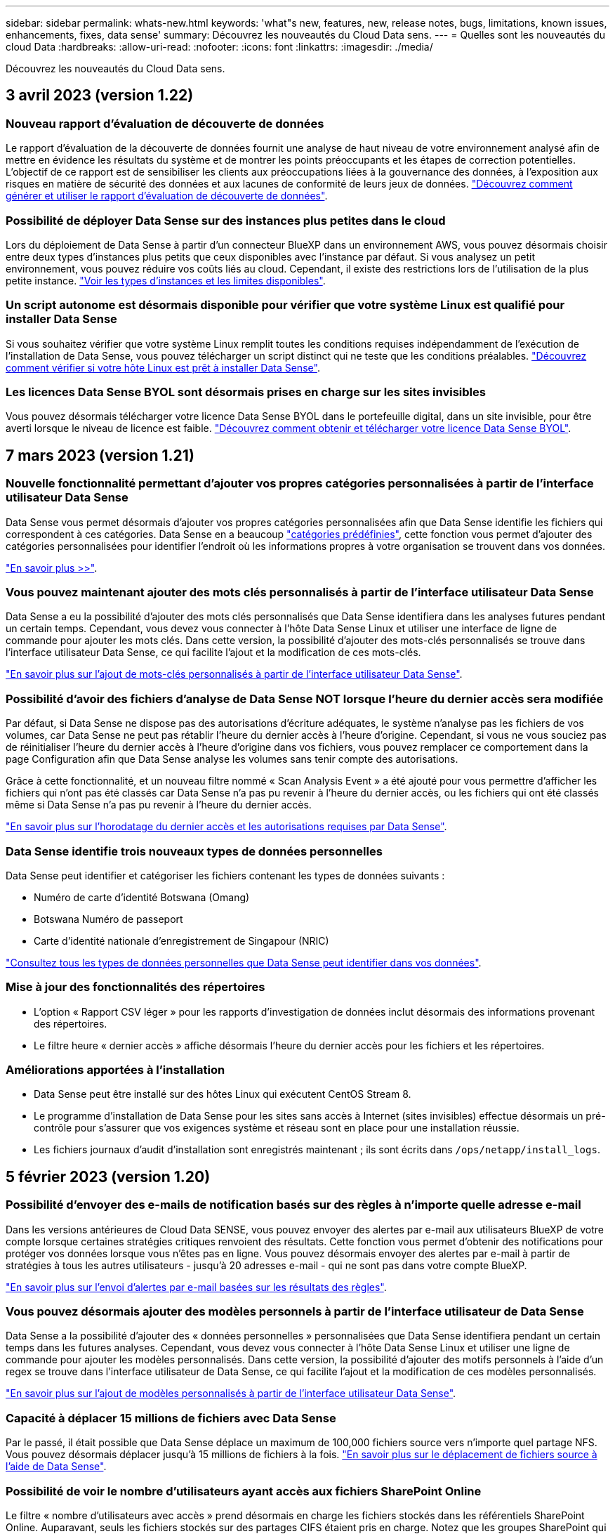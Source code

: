 ---
sidebar: sidebar 
permalink: whats-new.html 
keywords: 'what"s new, features, new, release notes, bugs, limitations, known issues, enhancements, fixes, data sense' 
summary: Découvrez les nouveautés du Cloud Data sens. 
---
= Quelles sont les nouveautés du cloud Data
:hardbreaks:
:allow-uri-read: 
:nofooter: 
:icons: font
:linkattrs: 
:imagesdir: ./media/


[role="lead"]
Découvrez les nouveautés du Cloud Data sens.



== 3 avril 2023 (version 1.22)



=== Nouveau rapport d'évaluation de découverte de données

Le rapport d'évaluation de la découverte de données fournit une analyse de haut niveau de votre environnement analysé afin de mettre en évidence les résultats du système et de montrer les points préoccupants et les étapes de correction potentielles. L'objectif de ce rapport est de sensibiliser les clients aux préoccupations liées à la gouvernance des données, à l'exposition aux risques en matière de sécurité des données et aux lacunes de conformité de leurs jeux de données. https://docs.netapp.com/us-en/cloud-manager-data-sense/task-controlling-governance-data.html#data-discovery-assessment-report["Découvrez comment générer et utiliser le rapport d'évaluation de découverte de données"].



=== Possibilité de déployer Data Sense sur des instances plus petites dans le cloud

Lors du déploiement de Data Sense à partir d'un connecteur BlueXP dans un environnement AWS, vous pouvez désormais choisir entre deux types d'instances plus petits que ceux disponibles avec l'instance par défaut. Si vous analysez un petit environnement, vous pouvez réduire vos coûts liés au cloud. Cependant, il existe des restrictions lors de l'utilisation de la plus petite instance. https://docs.netapp.com/us-en/cloud-manager-data-sense/concept-cloud-compliance.html#using-a-smaller-instance-type["Voir les types d'instances et les limites disponibles"].



=== Un script autonome est désormais disponible pour vérifier que votre système Linux est qualifié pour installer Data Sense

Si vous souhaitez vérifier que votre système Linux remplit toutes les conditions requises indépendamment de l'exécution de l'installation de Data Sense, vous pouvez télécharger un script distinct qui ne teste que les conditions préalables. https://docs.netapp.com/us-en/cloud-manager-data-sense/task-test-linux-system.html["Découvrez comment vérifier si votre hôte Linux est prêt à installer Data Sense"].



=== Les licences Data Sense BYOL sont désormais prises en charge sur les sites invisibles

Vous pouvez désormais télécharger votre licence Data Sense BYOL dans le portefeuille digital, dans un site invisible, pour être averti lorsque le niveau de licence est faible. https://docs.netapp.com/us-en/cloud-manager-data-sense/task-licensing-datasense.html#obtain-your-cloud-data-sense-license-file["Découvrez comment obtenir et télécharger votre licence Data Sense BYOL"].



== 7 mars 2023 (version 1.21)



=== Nouvelle fonctionnalité permettant d'ajouter vos propres catégories personnalisées à partir de l'interface utilisateur Data Sense

Data Sense vous permet désormais d'ajouter vos propres catégories personnalisées afin que Data Sense identifie les fichiers qui correspondent à ces catégories. Data Sense en a beaucoup https://docs.netapp.com/us-en/cloud-manager-data-sense/reference-private-data-categories.html#types-of-categories["catégories prédéfinies"], cette fonction vous permet d'ajouter des catégories personnalisées pour identifier l'endroit où les informations propres à votre organisation se trouvent dans vos données.

https://docs.netapp.com/us-en/cloud-manager-data-sense/task-managing-data-fusion.html#add-custom-categories["En savoir plus >>"^].



=== Vous pouvez maintenant ajouter des mots clés personnalisés à partir de l'interface utilisateur Data Sense

Data Sense a eu la possibilité d'ajouter des mots clés personnalisés que Data Sense identifiera dans les analyses futures pendant un certain temps. Cependant, vous devez vous connecter à l'hôte Data Sense Linux et utiliser une interface de ligne de commande pour ajouter les mots clés. Dans cette version, la possibilité d'ajouter des mots-clés personnalisés se trouve dans l'interface utilisateur Data Sense, ce qui facilite l'ajout et la modification de ces mots-clés.

https://docs.netapp.com/us-en/cloud-manager-data-sense/task-managing-data-fusion.html#add-custom-keywords-from-a-list-of-words["En savoir plus sur l'ajout de mots-clés personnalisés à partir de l'interface utilisateur Data Sense"^].



=== Possibilité d'avoir des fichiers d'analyse de Data Sense *NOT* lorsque l'heure du dernier accès sera modifiée

Par défaut, si Data Sense ne dispose pas des autorisations d'écriture adéquates, le système n'analyse pas les fichiers de vos volumes, car Data Sense ne peut pas rétablir l'heure du dernier accès à l'heure d'origine. Cependant, si vous ne vous souciez pas de réinitialiser l'heure du dernier accès à l'heure d'origine dans vos fichiers, vous pouvez remplacer ce comportement dans la page Configuration afin que Data Sense analyse les volumes sans tenir compte des autorisations.

Grâce à cette fonctionnalité, et un nouveau filtre nommé « Scan Analysis Event » a été ajouté pour vous permettre d'afficher les fichiers qui n'ont pas été classés car Data Sense n'a pas pu revenir à l'heure du dernier accès, ou les fichiers qui ont été classés même si Data Sense n'a pas pu revenir à l'heure du dernier accès.

https://docs.netapp.com/us-en/cloud-manager-data-sense/reference-collected-metadata.html#last-access-time-timestamp["En savoir plus sur l'horodatage du dernier accès et les autorisations requises par Data Sense"].



=== Data Sense identifie trois nouveaux types de données personnelles

Data Sense peut identifier et catégoriser les fichiers contenant les types de données suivants :

* Numéro de carte d'identité Botswana (Omang)
* Botswana Numéro de passeport
* Carte d'identité nationale d'enregistrement de Singapour (NRIC)


https://docs.netapp.com/us-en/cloud-manager-data-sense/reference-private-data-categories.html#types-of-personal-data["Consultez tous les types de données personnelles que Data Sense peut identifier dans vos données"].



=== Mise à jour des fonctionnalités des répertoires

* L'option « Rapport CSV léger » pour les rapports d'investigation de données inclut désormais des informations provenant des répertoires.
* Le filtre heure « dernier accès » affiche désormais l'heure du dernier accès pour les fichiers et les répertoires.




=== Améliorations apportées à l'installation

* Data Sense peut être installé sur des hôtes Linux qui exécutent CentOS Stream 8.
* Le programme d'installation de Data Sense pour les sites sans accès à Internet (sites invisibles) effectue désormais un pré-contrôle pour s'assurer que vos exigences système et réseau sont en place pour une installation réussie.
* Les fichiers journaux d'audit d'installation sont enregistrés maintenant ; ils sont écrits dans `/ops/netapp/install_logs`.




== 5 février 2023 (version 1.20)



=== Possibilité d'envoyer des e-mails de notification basés sur des règles à n'importe quelle adresse e-mail

Dans les versions antérieures de Cloud Data SENSE, vous pouvez envoyer des alertes par e-mail aux utilisateurs BlueXP de votre compte lorsque certaines stratégies critiques renvoient des résultats. Cette fonction vous permet d'obtenir des notifications pour protéger vos données lorsque vous n'êtes pas en ligne. Vous pouvez désormais envoyer des alertes par e-mail à partir de stratégies à tous les autres utilisateurs - jusqu'à 20 adresses e-mail - qui ne sont pas dans votre compte BlueXP.

https://docs.netapp.com/us-en/cloud-manager-data-sense/task-using-policies.html#sending-email-alerts-when-non-compliant-data-is-found["En savoir plus sur l'envoi d'alertes par e-mail basées sur les résultats des règles"].



=== Vous pouvez désormais ajouter des modèles personnels à partir de l'interface utilisateur de Data Sense

Data Sense a la possibilité d'ajouter des « données personnelles » personnalisées que Data Sense identifiera pendant un certain temps dans les futures analyses. Cependant, vous devez vous connecter à l'hôte Data Sense Linux et utiliser une ligne de commande pour ajouter les modèles personnalisés. Dans cette version, la possibilité d'ajouter des motifs personnels à l'aide d'un regex se trouve dans l'interface utilisateur de Data Sense, ce qui facilite l'ajout et la modification de ces modèles personnalisés.

https://docs.netapp.com/us-en/cloud-manager-data-sense/task-managing-data-fusion.html#add-custom-personal-data-identifiers-using-a-regex["En savoir plus sur l'ajout de modèles personnalisés à partir de l'interface utilisateur Data Sense"^].



=== Capacité à déplacer 15 millions de fichiers avec Data Sense

Par le passé, il était possible que Data Sense déplace un maximum de 100,000 fichiers source vers n'importe quel partage NFS. Vous pouvez désormais déplacer jusqu'à 15 millions de fichiers à la fois. https://docs.netapp.com/us-en/cloud-manager-data-sense/task-managing-highlights.html#moving-source-files-to-an-nfs-share["En savoir plus sur le déplacement de fichiers source à l'aide de Data Sense"].



=== Possibilité de voir le nombre d'utilisateurs ayant accès aux fichiers SharePoint Online

Le filtre « nombre d'utilisateurs avec accès » prend désormais en charge les fichiers stockés dans les référentiels SharePoint Online. Auparavant, seuls les fichiers stockés sur des partages CIFS étaient pris en charge. Notez que les groupes SharePoint qui ne sont pas actifs basés sur un répertoire ne seront pas pris en compte dans ce filtre à l'heure actuelle.



=== Le nouvel état « réussite partielle » a été ajouté au panneau État de l'action

Le nouvel état « réussite partielle » indique qu'une action détection de données est terminée et que certains éléments ont échoué et que certains éléments ont réussi, par exemple, lorsque vous déplacez ou supprimez 100 fichiers. De plus, le statut « terminé » a été renommé « succès ». Par le passé, l'état « terminé » peut lister les actions qui ont réussi et qui ont échoué. Désormais, le statut « réussite » signifie que toutes les actions ont réussi sur tous les éléments. https://docs.netapp.com/us-en/cloud-manager-data-sense/task-view-compliance-actions.html["Voir comment afficher le panneau Etat des actions"].



== 9 janvier 2023 (version 1.19)



=== Possibilité d'afficher un graphique de fichiers contenant des données sensibles et qui sont trop permissives

Le tableau de bord gouvernance a ajouté une nouvelle zone données et autorisations larges_ qui fournit une carte thermique de fichiers contenant des données sensibles (y compris des données personnelles sensibles et sensibles) et qui sont trop permissives. Cela vous aide à déterminer les risques liés aux données sensibles. https://docs.netapp.com/us-en/cloud-manager-data-sense/task-controlling-governance-data.html#data-listed-by-sensitivity-and-wide-permissions["En savoir plus >>"].



=== Trois nouveaux filtres sont disponibles dans la page Data Investigation

De nouveaux filtres sont disponibles pour affiner les résultats affichés dans la page recherche de données :

* Le filtre « nombre d'utilisateurs avec accès » indique quels fichiers et dossiers sont ouverts à un certain nombre d'utilisateurs. Vous pouvez choisir une plage de nombres pour affiner les résultats, par exemple pour voir quels fichiers sont accessibles par 51-100 utilisateurs.
* Les filtres « heure créée », « heure découverte », « dernière modification » et « dernier accès » vous permettent désormais de créer une plage de dates personnalisée au lieu de sélectionner une plage de jours prédéfinie. Par exemple, vous pouvez rechercher des fichiers avec une "heure de création" "plus de 6 mois", ou avec une "date de dernière modification" dans les "10 derniers jours".
* Le filtre "chemin du fichier" vous permet maintenant de spécifier les chemins que vous souhaitez exclure des résultats de la requête filtrée. Si vous entrez des chemins pour inclure et exclure certaines données, Data Sense recherche d'abord tous les fichiers des chemins inclus, puis supprime les fichiers des chemins exclus, puis affiche les résultats.


https://docs.netapp.com/us-en/cloud-manager-data-sense/task-investigate-data.html#filtering-data-in-the-data-investigation-page["Voir la liste de tous les filtres que vous pouvez utiliser pour examiner vos données"].



=== Le capteur de données peut identifier le numéro individuel japonais

Data Sense peut identifier et classer les fichiers contenant le numéro individuel japonais (également appelé mon numéro). Cela inclut à la fois le numéro mon personnel et celui de l'entreprise. https://docs.netapp.com/us-en/cloud-manager-data-sense/reference-private-data-categories.html#types-of-personal-data["Consultez tous les types de données personnelles que Data Sense peut identifier dans vos données"].



== 11 décembre 2022 (version 1.18)



=== Améliorations apportées à l'installation sur site

Plusieurs améliorations ont été ajoutées à l'installation de Data Sense sur site :

* Certaines conditions préalables supplémentaires sont maintenant vérifiées avant que l'installation ne démarre sur un hôte sur site. Ainsi, vous vous assurez que votre système hôte est 100 % prêt à installer le logiciel Data Sense :
+
** vérifiez que l'espace disponible est suffisant `/var/lib/docker`, `/tmp`, et `/opt`
** testez les autorisations pertinentes sur tous les dossiers requis


* Dans la page Configuration, la section environnements de travail affiche maintenant le _ID de l'environnement de travail_ et le _scanner Group_ name. Vous devrez connaître l'ID de l'environnement de travail si vous prévoyez d'utiliser plusieurs hôtes Data Sense pour fournir une puissance de traitement supplémentaire pour analyser vos sources de données.
* La page Configuration affiche également les groupes de scanners que vous avez configurés et les nœuds de scanner de chaque groupe.


https://docs.netapp.com/us-en/cloud-manager-data-sense/task-deploy-compliance-onprem.html["En savoir plus sur l'installation de Data Sense sur un serveur hôte unique et sur plusieurs hôtes"].



== 13 novembre 2022 (version 1.17)



=== Prise en charge de la numérisation des comptes SharePoint sur site

Il est désormais possible d'analyser les comptes SharePoint Online et les comptes SharePoint sur site (SharePoint Server). Si vous devez installer SharePoint sur vos propres serveurs ou sur des sites sans accès à Internet, vous pouvez maintenant avoir Data Sense scan les fichiers utilisateur dans ces comptes. https://docs.netapp.com/us-en/cloud-manager-data-sense/task-scanning-sharepoint.html#adding-a-sharepoint-on-premise-account["En savoir plus >>"^].



=== Possibilité de réanalyser plusieurs répertoires (dossiers ou partages)

Vous pouvez désormais analyser plusieurs répertoires (dossiers ou partages) immédiatement afin que les modifications soient répercutées dans le système. Cela vous permet de hiérarchiser la réanalyse de certaines données avant d'autres données. https://docs.netapp.com/us-en/cloud-manager-data-sense/task-managing-repo-scanning.html#rescanning-data-for-an-existing-repository["Voir la procédure de nouvelle analyse d'un répertoire"^].



=== Possibilité d'ajouter des nœuds de numérisation supplémentaires sur site pour analyser des sources de données spécifiques

Si vous avez installé Data SENSE sur site et que vous avez besoin d'une puissance de traitement plus élevée pour analyser certaines sources de données, vous pouvez ajouter d'autres nœuds de « scanner » et les affecter pour analyser ces sources de données. Vous pouvez ajouter les nœuds du scanner immédiatement après avoir installé le nœud du gestionnaire, ou vous pouvez ajouter un nœud du scanner ultérieurement.

Si nécessaire, les nœuds du scanner peuvent être installés sur des systèmes hôtes qui sont physiquement plus proches des sources de données que vous scannez. Plus le nœud du scanner est proche des données, mieux c'est, car il réduit la latence du réseau autant que possible lors de l'acquisition des données. https://docs.netapp.com/us-en/cloud-manager-data-sense/task-deploy-compliance-onprem.html#add-scanner-nodes-to-an-existing-deployment["Découvrez comment installer des nœuds de scanner pour analyser d'autres sources de données"^].



=== Les installateurs sur site effectuent désormais une pré-vérification avant de commencer l'installation

Lors de l'installation de Data Sense sur un système Linux, le programme d'installation vérifie si le système répond à toutes les exigences nécessaires (CPU, RAM, capacité, réseau, etc.) avant de démarrer l'installation. Cela permet de détecter les problèmes *avant*, vous passez du temps sur l'installation.



== 6 septembre 2022 (version 1.16)



=== Possibilité de réanalyser immédiatement un référentiel pour refléter les modifications apportées aux fichiers

Si vous devez relancer une nouvelle analyse d'un référentiel particulier immédiatement afin que les modifications soient répercutées dans le système, vous pouvez sélectionner le référentiel et le relancer. Cela vous permet de hiérarchiser la réanalyse de certaines données avant d'autres données. https://docs.netapp.com/us-en/cloud-manager-data-sense/task-managing-repo-scanning.html#rescanning-data-for-an-existing-repository["Voir la procédure de nouvelle analyse d'un répertoire"^].



=== Nouveau filtre pour l'état de l'acquisition de détection de données dans la page recherche de données

Le filtre "Etat de l'analyse" vous permet de répertorier les fichiers qui se trouvent dans une étape spécifique de l'analyse de détection de données. Vous pouvez sélectionner une option pour afficher la liste des fichiers qui sont *en attente première numérisation*, *terminé* en cours de numérisation, *en attente de numérisation* ou dont *échoué* doit être scanné.

https://docs.netapp.com/us-en/cloud-manager-data-sense/task-controlling-private-data.html#filtering-data-in-the-data-investigation-page["Voir la liste de tous les filtres que vous pouvez utiliser pour examiner vos données"^].



=== Les sujets de données sont désormais considérés comme faisant partie des « données personnelles » trouvées dans les acquisitions

Data Sense reconnaît maintenant les sujets de données dans le cadre des résultats personnels qui apparaissent dans le tableau de bord de conformité. En outre, lorsque vous effectuez une recherche dans la page Investigation, vous pouvez sélectionner « sujets de données » sous « données personnelles » pour afficher uniquement les fichiers contenant des données.



=== Les fichiers de navigation de détection de données sont désormais considérés comme faisant partie des « catégories » trouvées dans les scans

Data Sense reconnaît maintenant des fichiers de navigation dans les catégories qui apparaissent dans le Tableau de bord de conformité. Il s'agit de fichiers que Data Sense crée lors du déplacement des fichiers de l'emplacement source vers un partage NFS. https://docs.netapp.com/us-en/cloud-manager-data-sense/task-managing-highlights.html#moving-source-files-to-an-nfs-share["Découvrez comment créer des fichiers de navigation"^].

De plus, lorsque vous effectuez une recherche dans la page Investigation, vous pouvez sélectionner « fil d'Ariane de détection des données » sous « Catégorie » pour afficher uniquement les fichiers de navigation de détection des données.



== 7 août 2022 (version 1.15)



=== Cinq nouveaux types de données personnelles de la Nouvelle-Zélande sont identifiés par Data Sense

Data Sense peut identifier et catégoriser les fichiers contenant les types de données suivants :

* Numéro de compte bancaire de la Nouvelle-Zélande
* Numéro de permis de conduire de la Nouvelle-Zélande
* Numéro IRD de Nouvelle-Zélande (ID taxe)
* Numéro NHI (National Health Index) de la Nouvelle-Zélande
* Numéro de passeport de la Nouvelle-Zélande


link:reference-private-data-categories.html#types-of-personal-data["Consultez tous les types de données personnelles que Data Sense peut identifier dans vos données"].



=== Possibilité d'ajouter un fichier de navigation pour indiquer pourquoi un fichier a été déplacé

Lorsque vous utilisez la fonction détection de données pour déplacer les fichiers source vers un partage NFS, vous pouvez maintenant laisser un fichier de navigation à l'emplacement du fichier déplacé. Un fichier de navigation permet à vos utilisateurs de comprendre pourquoi un fichier a été déplacé de son emplacement d'origine. Pour chaque fichier déplacé, le système crée un fichier de navigation à l'emplacement source nommé `<filename>-breadcrumb-<date>.txt` pour afficher l'emplacement où le fichier a été déplacé et l'utilisateur qui a déplacé le fichier. https://docs.netapp.com/us-en/cloud-manager-data-sense/task-managing-highlights.html#moving-source-files-to-an-nfs-share["En savoir plus >>"^].



=== Les données personnelles et les données personnelles sensibles contenues dans vos répertoires sont affichées dans les résultats de l'enquête

La page Data Investigation affiche maintenant les résultats des données personnelles et des données personnelles sensibles trouvées dans vos répertoires (dossiers et partages). https://docs.netapp.com/us-en/cloud-manager-data-sense/task-controlling-private-data.html#viewing-files-that-contain-personal-data["Voir un exemple ici"^].



=== Afficher l'état du nombre de volumes, de compartiments, etc. Classés

Lorsque vous visualisez les différents référentiels, Data Sense est analyse (volumes, compartiments, etc.), vous pouvez maintenant voir combien d'entre eux ont été « mappés » et combien d'entre eux ont été « classés ». Le classement est plus long lorsque l'identification complète de l'IA est effectuée sur toutes les données. https://docs.netapp.com/us-en/cloud-manager-data-sense/task-managing-repo-scanning.html#viewing-the-scan-status-for-your-repositories["Voir comment afficher ces informations"^].



=== Vous pouvez maintenant ajouter des modèles personnalisés que Data Sense identifie dans vos données

Il existe deux façons d'ajouter des « données personnelles » personnalisées que Data Sense identifiera dans les analyses futures. Vous disposez ainsi d'une vision globale de l'emplacement des données potentiellement sensibles dans les fichiers de votre entreprise.

* Vous pouvez ajouter des mots-clés personnalisés à partir d'un fichier texte.
* Vous pouvez ajouter un motif personnel à l'aide d'une expression régulière (regex).


Ces mots-clés et modèles sont ajoutés aux modèles prédéfinis existants que Data Sense utilise déjà et les résultats seront visibles sous la section modèles personnels. https://docs.netapp.com/us-en/cloud-manager-data-sense/task-managing-data-fusion.html["En savoir plus >>"^].



== 6 juillet 2022 (version 1.14)



=== Vous pouvez maintenant afficher les utilisateurs et les groupes qui ont accès à vos répertoires

Auparavant, vous pouviez afficher les types d'autorisations ouvertes accordées sur des fichiers individuels. Vous pouvez maintenant afficher une liste de tous les utilisateurs ou groupes qui ont accès aux répertoires (dossiers et partages de fichiers) et aux types d'autorisations dont ils disposent. https://docs.netapp.com/us-en/cloud-manager-data-sense/task-controlling-private-data.html#viewing-permissions-for-files-and-directories["Découvrez comment afficher les utilisateurs et les groupes qui ont accès à vos dossiers et partages de fichiers"].



=== Vous pouvez « suspendre » la numérisation d'un référentiel pour arrêter temporairement la numérisation de certains contenus

La mise en pause de l'acquisition signifie que Data SENSE n'effectue pas d'acquisition ultérieure sur tout ajout ou modification d'un volume ou d'un compartiment, mais que tous les résultats actuels seront toujours disponibles dans le système. https://docs.netapp.com/us-en/cloud-manager-data-sense/task-managing-repo-scanning.html#pausing-and-resuming-scanning-for-a-repository["Découvrez comment interrompre et reprendre l'acquisition"].



=== Les données RELATIVES aux licences de conducteur DES ÉTATS-UNIS provenant de trois États supplémentaires peuvent être identifiées par Data Sense

Data Sense peut identifier et classer les fichiers contenant les données de licence du conducteur de l'Indiana, de New York et du Texas. link:reference-private-data-categories.html#types-of-personal-data["Consultez tous les types de données personnelles que Data Sense peut identifier dans vos données"].



=== Les stratégies renvoient maintenant des répertoires qui correspondent aux critères de recherche

Auparavant, lorsque vous avez créé une stratégie personnalisée, les résultats ont montré les fichiers correspondant aux critères de recherche. Les résultats affichent également les répertoires (dossiers et partages de fichiers) correspondant à la requête. https://docs.netapp.com/us-en/cloud-manager-data-sense/task-org-private-data.html#creating-custom-policies["En savoir plus sur la création de règles"].



=== « Data Sense » peut déplacer jusqu'à 100,000 fichiers à la fois

Si vous prévoyez d'utiliser Data Sense pour déplacer des fichiers d'une source de données numérisée vers un partage NFS, le nombre maximum de fichiers a été porté à 100,000 fichiers. https://docs.netapp.com/us-en/cloud-manager-data-sense/task-managing-highlights.html#moving-source-files-to-an-nfs-share["Découvrez comment déplacer des fichiers à l'aide de Data Sense"].



== 12 juin 2022 (version 1.13.1)



=== Vous pouvez maintenant télécharger les résultats à partir de la page Data Investigation sous forme de rapport .JSON

Une fois les données filtrées dans la page Data Investigation, vous pouvez maintenant enregistrer les données en tant que rapport dans un fichier .JSON que vous pouvez exporter vers un partage NFS, en plus d'enregistrer les données dans un fichier .CSV sur votre système local. Assurez-vous que Data Sense dispose des autorisations appropriées pour l'accès à l'exportation. https://docs.netapp.com/us-en/cloud-manager-data-sense/task-generating-compliance-reports.html#data-investigation-report["Voir comment créer des rapports à partir de la page recherche de données"].



=== Possibilité de désinstaller Data Sense à partir de l'interface utilisateur Data Sense

Vous pouvez désinstaller Data Sense pour supprimer définitivement le logiciel de l'hôte et, dans le cas d'un déploiement cloud, supprimer la machine virtuelle/l'instance sur laquelle Data Sense a été déployé. La suppression de l'instance supprime définitivement toutes les informations indexées que le sens des données a numérisées. https://docs.netapp.com/us-en/cloud-manager-data-sense/task-uninstall-data-sense.html["Découvrez comment"].



=== La journalisation des audits est désormais disponible pour suivre l'historique des actions réalisées par Data Sense

Le journal d'audit assure le suivi des activités de gestion que Data Sense a effectuées sur les fichiers de tous les environnements de travail et les sources de données que Data Sense est en train d'analyser. Les activités peuvent être générées par l'utilisateur (suppression d'un fichier, création d'une stratégie, etc.) ou générées (ajout automatique d'étiquettes aux fichiers, suppression automatique des fichiers, etc.).

https://docs.netapp.com/us-en/cloud-manager-data-sense/task-audit-data-sense-actions.html["Voir plus de détails sur le journal d'audit"].



=== Nouveau filtre pour le nombre d'identificateurs sensibles dans la page recherche de données

Le filtre “nombre d’identificateurs” permet de répertorier les fichiers qui ont un certain nombre d’identificateurs sensibles, y compris les données personnelles et les données personnelles sensibles. Vous pouvez sélectionner une plage telle que 1-10 ou 501-1000 pour afficher uniquement les fichiers qui contiennent ce nombre d'identificateurs sensibles.

https://docs.netapp.com/us-en/cloud-manager-data-sense/task-controlling-private-data.html#filtering-data-in-the-data-investigation-page["Voir la liste de tous les filtres que vous pouvez utiliser pour examiner vos données"].



=== Vous pouvez maintenant modifier les stratégies existantes que vous avez créées

Si vous devez modifier une règle personnalisée que vous avez créée auparavant, vous pouvez maintenant la modifier au lieu de créer une nouvelle stratégie. https://docs.netapp.com/us-en/cloud-manager-data-sense/task-org-private-data.html#editing-policies["Voir comment modifier une stratégie"].



== 11 mai 2022 (version 1.12.1)



=== Prise en charge ajoutée pour la numérisation de données dans les comptes Google Drive

Vous pouvez maintenant ajouter vos comptes Google Drive à Data Sense afin de numériser les documents et les fichiers à partir de ces comptes Google Drive. https://docs.netapp.com/us-en/cloud-manager-data-sense/task-scanning-google-drive.html["Découvrez comment numériser vos comptes Google Drive"].

Data Sense peut identifier les informations personnelles identifiables (PII) dans les types de fichiers Google suivants à partir de la suite Google Docs -- Docs, Sheets et Slides -- en plus de https://docs.netapp.com/us-en/cloud-manager-data-sense/reference-private-data-categories.html#types-of-files["types de fichiers existants"].



=== Affichage au niveau du répertoire ajouté à la page Data Investigation

Outre l'affichage et le filtrage des données de tous vos fichiers et bases de données, vous pouvez maintenant afficher et filtrer les données en fonction de toutes les données contenues dans les dossiers et les partages de la page recherche de données. Les répertoires seront indexés pour les partages CIFS et NFS analysés, ainsi que pour les dossiers OneDrive, SharePoint et Google Drive. Désormais, vous pouvez afficher les autorisations et gérer vos données au niveau du répertoire. https://docs.netapp.com/us-en/cloud-manager-data-sense/task-controlling-private-data.html#filtering-data-in-the-data-investigation-page["Découvrez comment sélectionner la vue répertoires de vos données numérisées"].



=== Développez groupes pour afficher les utilisateurs/membres qui ont des autorisations d'accès à un fichier

Dans le cadre des fonctions d'autorisations Data Sense, vous pouvez maintenant afficher la liste des utilisateurs et groupes qui ont accès à un fichier. Chaque groupe peut être développé pour afficher la liste des utilisateurs du groupe. https://docs.netapp.com/us-en/cloud-manager-data-sense/task-controlling-private-data.html#viewing-permissions-for-files["Découvrez comment afficher les utilisateurs et les groupes qui ont des autorisations de lecture et/ou d'écriture sur vos fichiers"].



=== Deux nouveaux filtres ont été ajoutés à la page recherche de données

* Le filtre "Type de répertoire" vous permet de raffiner vos données pour afficher uniquement les dossiers ou les partages. Les résultats s'afficheront dans le nouvel onglet *répertoires*.
* Le filtre « autorisations utilisateur/groupe » vous permet de répertorier les fichiers, dossiers et partages auxquels un utilisateur ou un groupe possède des autorisations de lecture et/ou d'écriture. Vous pouvez sélectionner plusieurs utilisateurs et/ou noms de groupe ou entrer un nom partiel.


https://docs.netapp.com/us-en/cloud-manager-data-sense/task-controlling-private-data.html#filtering-data-in-the-data-investigation-page["Voir la liste de tous les filtres que vous pouvez utiliser pour examiner vos données"].



== 5 avril 2022 (version 1.11.1)



=== Quatre nouveaux types de données personnelles australiennes peuvent être identifiés par Data Sense

Data Sense peut identifier et classer les fichiers contenant le TFN australien (Numéro de dossier fiscal), le numéro de permis de conduire australien, le numéro d'assurance-maladie australien et le numéro de passeport australien. link:reference-private-data-categories.html#types-of-personal-data["Consultez tous les types de données personnelles que Data Sense peut identifier dans vos données"].



=== Le serveur Active Directory global peut maintenant être un serveur LDAP

Le serveur Active Directory global que vous intégrez à Data Sense peut désormais être un serveur LDAP en plus du serveur DNS pris en charge précédemment. link:task-add-active-directory-datasense.html["Cliquez ici pour plus d'informations"].



== 15 mars 2022 (version 1.10.0)



=== Nouveau filtre pour afficher les fichiers auxquels un utilisateur ou un groupe a des autorisations de lecture ou d'écriture

Un nouveau filtre appelé « autorisations utilisateur/groupe » a été ajouté pour vous permettre de répertorier les fichiers auxquels un utilisateur ou un groupe a des autorisations de lecture et/ou d'écriture. Vous pouvez sélectionner un ou plusieurs noms d'utilisateur et/ou de groupe ou entrer un nom partiel. Cette fonctionnalité est disponible pour les volumes sur Cloud Volumes ONTAP, ONTAP sur site, Azure NetApp Files, Amazon FSX pour ONTAP et les partages de fichiers.



=== Il permet de déterminer les autorisations pour les fichiers des comptes SharePoint et OneDrive

Il est possible de lire les autorisations existantes pour les fichiers analysés dans les comptes OneDrive et SharePoint. Ces informations s'affichent dans le volet Investigation des détails relatifs aux fichiers et dans la zone Ouvrir les autorisations du tableau de bord de gouvernance.



=== Deux autres types de données personnelles peuvent être identifiés par Data Sense

* INSEE français - le code INSEE est un code numérique utilisé par l'Institut national français de statistique et d'études économiques (INSEE) pour identifier diverses entités.
* Mots de passe : ces informations sont identifiées via la validation de proximité en recherchant les permutations du mot de passe à côté d'une chaîne alphanumérique. Le nombre d'éléments trouvés sera indiqué sous « Résultats personnels » dans le tableau de bord de conformité. Vous pouvez rechercher des fichiers contenant des mots de passe dans le volet Investigation en utilisant le filtre *données personnelles > Mot de passe*.




=== Prise en charge de l'analyse des données OneDrive et SharePoint lorsqu'elles sont déployées sur un site sombre

Lorsque vous avez déployé Cloud Data sur un hôte situé sur un site qui ne dispose pas d'un accès Internet, vous pouvez désormais analyser les données locales à partir des comptes OneDrive ou des comptes SharePoint. link:task-deploy-compliance-dark-site.html#sharepoint-and-onedrive-special-requirements["Vous devez autoriser l'accès aux points de terminaison suivants."]



=== La fonctionnalité bêta permettant d'utiliser Cloud Data Sense pour analyser vos fichiers Cloud Backup a été abandonnée dans cette version



== 9 février 2022



=== Ajout de la prise en charge de la numérisation des comptes en ligne Microsoft SharePoint

Vous pouvez désormais ajouter vos comptes en ligne SharePoint à Data Sense afin de numériser les documents et les fichiers de vos sites SharePoint. link:task-scanning-sharepoint.html["Découvrez comment analyser vos comptes SharePoint"].



=== Data Sense peut copier des fichiers d'une source de données vers un emplacement cible et les synchroniser

Cela est utile dans les situations où vous migrez des données et que vous souhaitez capturer les dernières modifications apportées aux fichiers. Cette action utilise le https://docs.netapp.com/us-en/cloud-manager-sync/concept-cloud-sync.html["NetApp Cloud Sync"^] fonctionnalité permettant de copier et de synchroniser les données d'une source vers une cible.

link:task-managing-highlights.html#copying-and-synchronizing-source-files-to-a-target-system["Découvrez comment copier et synchroniser des fichiers"].



=== Prise en charge des nouvelles langues pour les rapports DSAR

L'allemand et l'espagnol sont maintenant pris en charge lors de la recherche de noms de sujets de données afin de créer des rapports DSAR (Data Subject Access Request). Ce rapport est conçu pour aider votre entreprise à respecter le RGPD ou d'autres lois similaires sur la protection des données.



=== Trois autres types de données personnelles peuvent être identifiés par Data Sense

Data Sense peut maintenant trouver des numéros de sécurité sociale en français, des ID en français et des numéros de permis de conduire en français dans les fichiers. link:reference-private-data-categories.html#types-of-personal-data["Consultez la liste de tous les types de données personnelles que Data Sense identifie dans les acquisitions"].



=== Port du groupe de sécurité modifié pour la communication de détection de données vers le connecteur

Le groupe de sécurité du connecteur Cloud Manager utilise le port 443 au lieu du port 80 pour le trafic entrant et sortant vers et depuis l'instance Data Sense pour une sécurité accrue. Les deux ports restent ouverts à ce moment, donc vous ne devriez pas voir de problèmes, mais vous devez mettre à jour le groupe de sécurité dans les déploiements plus anciens du connecteur car le port 80 sera obsolète dans une version ultérieure.
